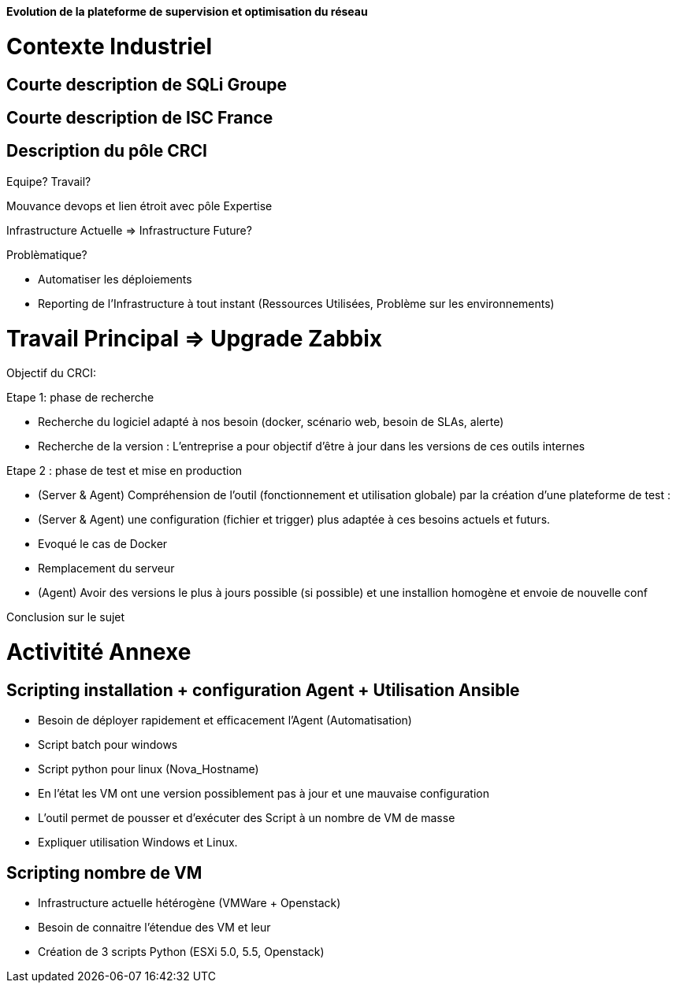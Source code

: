 *Evolution de la plateforme de supervision et optimisation du réseau*

= Contexte Industriel

== Courte description de SQLi Groupe

== Courte description de ISC France

== Description du pôle CRCI

Equipe? Travail?

Mouvance devops et lien étroit avec pôle Expertise

Infrastructure Actuelle => Infrastructure Future?

Problèmatique?

- Automatiser les déploiements

- Reporting de l'Infrastructure à tout instant (Ressources Utilisées, Problème sur les environnements)

= Travail Principal => Upgrade Zabbix

Objectif du CRCI:

Etape 1: phase de recherche

* Recherche du logiciel adapté à nos besoin (docker, scénario web, besoin de SLAs, alerte)
* Recherche de la version : L'entreprise a pour objectif d'être à jour dans les versions de ces outils internes

Etape 2 : phase de test et mise en production

* (Server & Agent) Compréhension de l'outil (fonctionnement et utilisation globale) par la création d'une plateforme de test :
* (Server & Agent) une configuration (fichier et trigger) plus adaptée à ces besoins actuels et futurs.
* Evoqué le cas de Docker
* Remplacement du serveur
* (Agent) Avoir des versions le plus à jours possible (si possible) et une installion homogène et envoie de nouvelle conf

Conclusion sur le sujet

= Activitité Annexe

== Scripting installation + configuration Agent + Utilisation Ansible

- Besoin de déployer rapidement et efficacement l'Agent (Automatisation)

- Script batch pour windows

- Script python pour linux (Nova_Hostname)

- En l'état les VM ont une version possiblement pas à jour et une mauvaise configuration

- L'outil permet de pousser et d'exécuter des Script à un nombre de VM de masse

- Expliquer utilisation Windows et Linux.

== Scripting nombre de VM

- Infrastructure actuelle hétérogène (VMWare + Openstack)

- Besoin de connaitre l'étendue des VM et leur

- Création de 3 scripts Python (ESXi 5.0, 5.5, Openstack)
